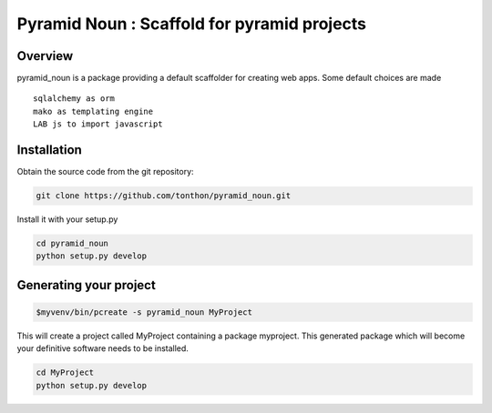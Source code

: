 Pyramid Noun : Scaffold for pyramid projects
============================================

Overview
--------

pyramid_noun is a package providing a default scaffolder for creating web apps.
Some default choices are made ::

     sqlalchemy as orm
     mako as templating engine
     LAB js to import javascript
 
Installation
------------

Obtain the source code from the git repository:

.. code-block:: text
    
    git clone https://github.com/tonthon/pyramid_noun.git

Install it with your setup.py

.. code-block:: text

   cd pyramid_noun
   python setup.py develop

Generating your project
-----------------------

.. code-block:: text
    
    $myvenv/bin/pcreate -s pyramid_noun MyProject


This will create a project called MyProject containing a package myproject.
This generated package which will become your definitive software needs to be installed.

.. code-block:: text

    cd MyProject
    python setup.py develop
